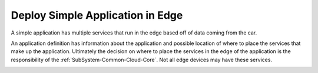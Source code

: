 .. _Scenario-Deploy-Simple-Application-in-Edge:

Deploy Simple Application in Edge
=================================
A simple application has multiple services that run in the edge based off of data coming from the car.

.. image:: Simple-Application-in-Edge.png

An application definition has information about the application and possible location of where to place the services
that make up the application. Ultimately the decision on where to place the services in the edge of the application is the
responsibility of the :ref:`SubSystem-Common-Cloud-Core`. Not all edge devices may have these services.

.. image:: Deploy-Simple-Application-in-Edge.png


